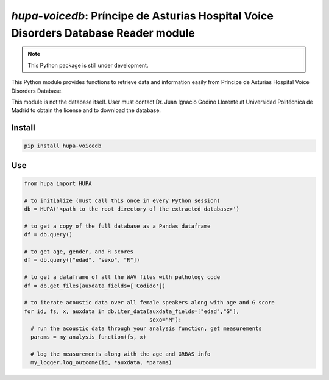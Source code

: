 `hupa-voicedb`: Príncipe de Asturias Hospital Voice Disorders Database Reader module
==========================================================================

|pypi| |status| |pyver| |license|

.. |pypi| image:: https://img.shields.io/pypi/v/hupa-voicedb
  :alt: PyPI
.. |status| image:: https://img.shields.io/pypi/status/hupa-voicedb
  :alt: PyPI - Status
.. |pyver| image:: https://img.shields.io/pypi/pyversions/hupa-voicedb
  :alt: PyPI - Python Version
.. |license| image:: https://img.shields.io/github/license/tikuma-lsuhsc/python-hupa-voicedb
  :alt: GitHub

.. note::
   This Python package is still under development.

This Python module provides functions to retrieve data and information easily from 
Príncipe de Asturias Hospital Voice Disorders Database.

This module is not the database itself. User must contact Dr. Juan Ignacio Godino Llorente at
Universidad Politécnica de Madrid to obtain the license and to download the database.

Install
-------

.. code-block:: bash

  pip install hupa-voicedb

Use
---

.. code-block:: python

  from hupa import HUPA

  # to initialize (must call this once in every Python session)
  db = HUPA('<path to the root directory of the extracted database>')

  # to get a copy of the full database as a Pandas dataframe
  df = db.query()

  # to get age, gender, and R scores
  df = db.query(["edad", "sexo", "R"])

  # to get a dataframe of all the WAV files with pathology code
  df = db.get_files(auxdata_fields=['Codido'])

  # to iterate acoustic data over all female speakers along with age and G score
  for id, fs, x, auxdata in db.iter_data(auxdata_fields=["edad","G"],
                                         sexo="M"):
    # run the acoustic data through your analysis function, get measurements
    params = my_analysis_function(fs, x)

    # log the measurements along with the age and GRBAS info
    my_logger.log_outcome(id, *auxdata, *params)
